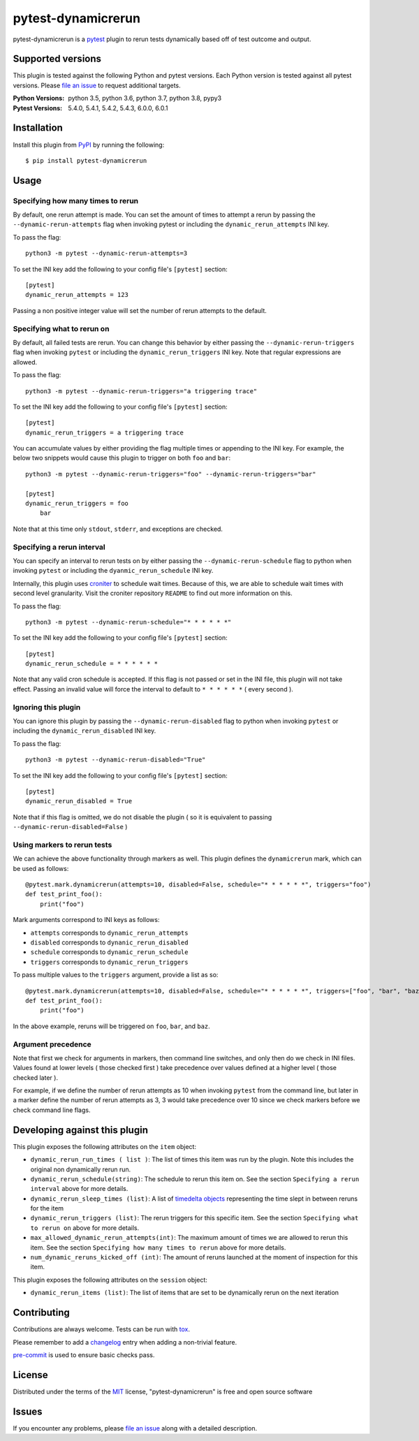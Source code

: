 ===================
pytest-dynamicrerun
===================

.. image:: https://img.shields.io/pypi/v/pytest-dynamicrerun.svg
    :target: https://pypi.org/project/pytest-dynamicrerun
    :alt: PyPI version

.. image:: https://travis-ci.org/gnikonorov/pytest-dynamicrerun.svg?branch=master
    :target: https://travis-ci.org/gnikonorov/pytest-dynamicrerun
    :alt: See Build Status on Travis CI

pytest-dynamicrerun is a `pytest`_ plugin to rerun tests dynamically based off of test outcome and output.

Supported versions
------------------

This plugin is tested against the following Python and pytest versions. Each Python version is tested against all pytest versions. Please `file an issue`_ to request additional targets.

:Python Versions:
    python 3.5,
    python 3.6,
    python 3.7,
    python 3.8,
    pypy3
:Pytest Versions:
    5.4.0,
    5.4.1,
    5.4.2,
    5.4.3,
    6.0.0,
    6.0.1


Installation
------------

Install this plugin from `PyPI`_ by running the following::

    $ pip install pytest-dynamicrerun


Usage
-----

Specifying how many times to rerun
##################################

By default, one rerun attempt is made. You can set the amount of times to attempt a rerun by passing the ``--dynamic-rerun-attempts`` flag when invoking pytest or including the ``dynamic_rerun_attempts`` INI key.

To pass the flag::

    python3 -m pytest --dynamic-rerun-attempts=3

To set the INI key add the following to your config file's ``[pytest]`` section::

    [pytest]
    dynamic_rerun_attempts = 123

Passing a non positive integer value will set the number of rerun attempts to the default.

Specifying what to rerun on
###########################

By default, all failed tests are rerun. You can change this behavior by either passing the ``--dynamic-rerun-triggers`` flag when invoking ``pytest`` or including the ``dynamic_rerun_triggers`` INI key. Note that regular expressions are allowed.

To pass the flag::

    python3 -m pytest --dynamic-rerun-triggers="a triggering trace"

To set the INI key add the following to your config file's ``[pytest]`` section::

    [pytest]
    dynamic_rerun_triggers = a triggering trace

You can accumulate values by either providing the flag multiple times or appending to the INI key. For example, the below two snippets would cause this plugin to trigger on both ``foo`` and ``bar``::

    python3 -m pytest --dynamic-rerun-triggers="foo" --dynamic-rerun-triggers="bar"

    [pytest]
    dynamic_rerun_triggers = foo
        bar

Note that at this time only ``stdout``, ``stderr``, and exceptions are checked.

Specifying a rerun interval
###########################

You can specify an interval to rerun tests on by either passing the ``--dynamic-rerun-schedule`` flag to python when invoking ``pytest`` or including the ``dyanmic_rerun_schedule`` INI key.

Internally, this plugin uses `croniter`_ to schedule wait times. Because of this, we are able to schedule wait times with second level granularity. Visit the croniter repository ``README`` to find out more information on this.

To pass the flag::

    python3 -m pytest --dynamic-rerun-schedule="* * * * * *"

To set the INI key add the following to your config file's ``[pytest]`` section::

    [pytest]
    dynamic_rerun_schedule = * * * * * *

Note that any valid cron schedule is accepted. If this flag is not passed or set in the INI file, this plugin will not take effect. Passing an invalid value will force the interval to default to ``* * * * * *`` ( every second ).

Ignoring this plugin
####################

You can ignore this plugin by passing the ``--dynamic-rerun-disabled`` flag to python when invoking ``pytest`` or including the ``dynamic_rerun_disabled`` INI key.

To pass the flag::

    python3 -m pytest --dynamic-rerun-disabled="True"

To set the INI key add the following to your config file's ``[pytest]`` section::

    [pytest]
    dynamic_rerun_disabled = True


Note that if this flag is omitted, we do not disable the plugin ( so it is equivalent to passing ``--dynamic-rerun-disabled=False`` )

Using markers to rerun tests
############################

We can achieve the above functionality through markers as well. This plugin defines the ``dynamicrerun`` mark, which can be used as follows::

    @pytest.mark.dynamicrerun(attempts=10, disabled=False, schedule="* * * * * *", triggers="foo")
    def test_print_foo():
        print("foo")

Mark arguments correspond to INI keys as follows:

* ``attempts`` corresponds to ``dynamic_rerun_attempts``
* ``disabled`` corresponds to ``dynanic_rerun_disabled``
* ``schedule`` corresponds to ``dynamic_rerun_schedule``
* ``triggers`` corresponds to ``dynamic_rerun_triggers``

To pass multiple values to the ``triggers`` argument, provide a list as so::

    @pytest.mark.dynamicrerun(attempts=10, disabled=False, schedule="* * * * * *", triggers=["foo", "bar", "baz"])
    def test_print_foo():
        print("foo")

In the above example, reruns will be triggered on ``foo``, ``bar``, and ``baz``.

Argument precedence
###################

Note that first we check for arguments in markers, then command line switches, and only then do we check in INI files. Values found at lower levels ( those checked first ) take precedence over values defined at a higher level ( those checked later ).

For example, if we define the number of rerun attempts as 10 when invoking ``pytest`` from the command line, but later in a marker define the number of rerun attempts as 3, 3 would take precedence over 10 since we check markers before we check command line flags.

Developing against this plugin
------------------------------
This plugin exposes the following attributes on the ``item`` object:

* ``dynamic_rerun_run_times ( list )``: The list of times this item was run by the plugin. Note this includes the original non dynamically rerun run.
* ``dynamic_rerun_schedule(string)``: The schedule to rerun this item on. See the section ``Specifying a rerun interval`` above for more details.
* ``dynamic_rerun_sleep_times (list)``: A list of `timedelta objects`_ representing the time slept in between reruns for the item
* ``dynamic_rerun_triggers (list)``: The rerun triggers for this specific item. See the section ``Specifying what to rerun on`` above for more details.
* ``max_allowed_dynamic_rerun_attempts(int)``: The maximum amount of times we are allowed to rerun this item. See the section ``Specifying how many times to rerun`` above for more details.
* ``num_dynamic_reruns_kicked_off (int)``: The amount of reruns launched at the moment of inspection for this item.

This plugin exposes the following attributes on the ``session`` object:

* ``dynamic_rerun_items (list)``: The list of items that are set to be dynamically rerun on the next iteration


Contributing
------------
Contributions are always welcome. Tests can be run with `tox`_.

Please remember to add a `changelog`_ entry when adding a non-trivial feature.

`pre-commit`_ is used to ensure basic checks pass.

License
-------

Distributed under the terms of the `MIT`_ license, "pytest-dynamicrerun" is free and open source software

Issues
------

If you encounter any problems, please `file an issue`_ along with a detailed description.

.. _`MIT`: http://opensource.org/licenses/MIT
.. _`PyPI`: https://pypi.org/
.. _`croniter`: https://github.com/kiorky/croniter/
.. _`changelog`: https://github.com/gnikonorov/pytest-dynamicrerun/blob/master/CHANGES.rst
.. _`file an issue`: https://github.com/gnikonorov/pytest-dynamicrerun/issues
.. _`pre-commit`: https://pre-commit.com/
.. _`pytest`: https://github.com/pytest-dev/pytest
.. _`timedelta objects`: https://docs.python.org/3/library/datetime.html#timedelta-objects
.. _`tox`: https://tox.readthedocs.io/en/latest/
